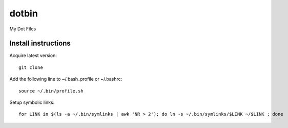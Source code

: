 dotbin
======

My Dot Files

Install instructions
--------------------

Acquire latest version::

 git clone

Add the following line to ~/.bash_profile or ~/.bashrc::

 source ~/.bin/profile.sh

Setup symbolic links::

 for LINK in $(ls -a ~/.bin/symlinks | awk 'NR > 2'); do ln -s ~/.bin/symlinks/$LINK ~/$LINK ; done
